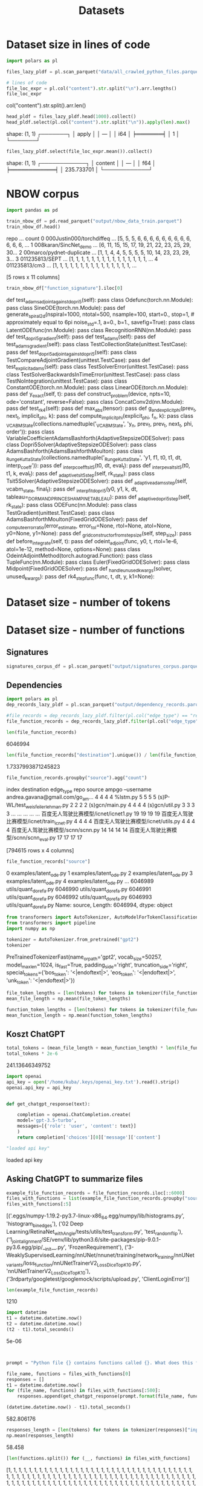 #+title: Datasets


* Dataset size in lines of code

#+BEGIN_SRC python :session datasets.org  :results both drawer :exports both
import polars as pl

files_lazy_pldf = pl.scan_parquet("data/all_crawled_python_files.parquet")

# lines of code
file_loc_expr = pl.col("content").str.split("\n").arr.lengths()
file_loc_expr
#+END_SRC

#+RESULTS:
:results:
col("content").str.split().arr.len()
:end:

#+BEGIN_SRC python :session datasets.org  :results both drawer :exports both
head_pldf = files_lazy_pldf.head(1000).collect()
head_pldf.select(pl.col("content").str.split("\n")).apply(len).max()
#+END_SRC

#+RESULTS:
:results:
shape: (1, 1)
┌───────┐
│ apply │
│ ---   │
│ i64   │
╞═══════╡
│ 1     │
└───────┘
:end:
#+BEGIN_SRC python :session datasets.org  :results both drawer :exports both
files_lazy_pldf.select(file_loc_expr.mean()).collect()
#+END_SRC

#+RESULTS:
:results:
shape: (1, 1)
┌────────────┐
│ content    │
│ ---        │
│ f64        │
╞════════════╡
│ 235.733701 │
└────────────┘
:end:


* NBOW corpus
#+BEGIN_SRC python :session datasets.org  :results both drawer :exports both
import pandas as pd

train_nbow_df = pd.read_parquet("output/nbow_data_train.parquet")
train_nbow_df.head()
#+END_SRC

#+RESULTS:
:results:
                       repo  ...                                              count
0  000Justin000/torchdiffeq  ...  [5, 5, 5, 6, 6, 6, 6, 6, 6, 6, 6, 6, 6, 6, 6, ...
1     008karan/SincNet_demo  ...  [6, 11, 15, 15, 17, 19, 21, 22, 23, 25, 29, 30...
2  00marco/pydnet-duplicate  ...  [1, 1, 4, 4, 5, 5, 5, 5, 10, 14, 23, 23, 29, 3...
3            011235813/SEPT  ...  [1, 1, 1, 1, 1, 1, 1, 1, 1, 1, 1, 1, 1, 1, 1, ...
4             011235813/cm3  ...  [1, 1, 1, 1, 1, 1, 1, 1, 1, 1, 1, 1, 1, 1, 1, ...

[5 rows x 11 columns]
:end:

#+BEGIN_SRC python :session datasets.org  :results both drawer :exports both
train_nbow_df["function_signature"].iloc[0]
#+END_SRC

#+RESULTS:
:results:
    def test_adams_adjoint_against_dopri5(self):
pass
        class Odefunc(torch.nn.Module):
pass
class SineODE(torch.nn.Module):
pass
def generate_spiral2d(nspiral=1000,
                      ntotal=500,
                      nsample=100,
                      start=0.,
                      stop=1,  # approximately equal to 6pi
                      noise_std=.1,
                      a=0.,
                      b=1.,
                      savefig=True):
pass
class LatentODEfunc(nn.Module):
pass
class RecognitionRNN(nn.Module):
pass
    def test_dopri5_gradient(self):
pass
    def test_adams(self):
pass
    def test_adams_gradient(self):
pass
class TestCollectionState(unittest.TestCase):
pass
    def test_dopri5_adjoint_against_dopri5(self):
pass
class TestCompareAdjointGradient(unittest.TestCase):
pass
    def test_explicit_adams(self):
pass
class TestSolverError(unittest.TestCase):
pass
class TestSolverBackwardsInTimeError(unittest.TestCase):
pass
class TestNoIntegration(unittest.TestCase):
pass
class ConstantODE(torch.nn.Module):
pass
class LinearODE(torch.nn.Module):
pass
    def y_exact(self, t):
pass
def construct_problem(device, npts=10, ode='constant', reverse=False):
pass
class ConcatConv2d(nn.Module):
pass
    def test_rk4(self):
pass
def max_abs(tensor):
pass
def g_and_explicit_phi(prev_t, next_t, implicit_phi, k):
pass
def compute_implicit_phi(explicit_phi, f_n, k):
pass
class _VCABMState(collections.namedtuple('_VCABMState', 'y_n, prev_f, prev_t, next_t, phi, order')):
pass
class VariableCoefficientAdamsBashforth(AdaptiveStepsizeODESolver):
pass
class Dopri5Solver(AdaptiveStepsizeODESolver):
pass
class AdamsBashforth(AdamsBashforthMoulton):
pass
class _RungeKuttaState(collections.namedtuple('_RungeKuttaState', 'y1, f1, t0, t1, dt, interp_coeff')):
pass
def _interp_coeff_tsit5(t0, dt, eval_t):
pass
def _interp_eval_tsit5(t0, t1, k, eval_t):
pass
    def _adaptive_tsit5_step(self, rk_state):
pass
class Tsit5Solver(AdaptiveStepsizeODESolver):
pass
    def _adaptive_adams_step(self, vcabm_state, final_t):
pass
def _interp_fit_dopri5(y0, y1, k, dt, tableau=_DORMAND_PRINCE_SHAMPINE_TABLEAU):
pass
    def _adaptive_dopri5_step(self, rk_state):
pass
class ODEFunc(nn.Module):
pass
class TestGradient(unittest.TestCase):
pass
class AdamsBashforthMoulton(FixedGridODESolver):
pass
def _compute_error_ratio(error_estimate, error_tol=None, rtol=None, atol=None, y0=None, y1=None):
pass
    def _grid_constructor_from_step_size(self, step_size):
pass
    def before_integrate(self, t):
pass
def odeint_adjoint(func, y0, t, rtol=1e-6, atol=1e-12, method=None, options=None):
pass
class OdeintAdjointMethod(torch.autograd.Function):
pass
        class TupleFunc(nn.Module):
pass
class Euler(FixedGridODESolver):
pass
class Midpoint(FixedGridODESolver):
pass
def _handle_unused_kwargs(solver, unused_kwargs):
pass
def rk4_step_func(func, t, dt, y, k1=None):
:end:

* Dataset size - number of tokens

* Dataset size - number of functions

** Signatures


#+BEGIN_SRC python :session datasets.org  :results both drawer :exports both
signatures_corpus_df = pl.scan_parquet("output/signatures_corpus.parquet").collect().to_pandas()
#+END_SRC

#+RESULTS:
:results:
:end:

** Dependencies

#+BEGIN_SRC python :session datasets.org  :results both drawer :exports both
import polars as pl
dep_records_lazy_pldf = pl.scan_parquet("output/dependency_records.parquet")

#file_records = dep_records_lazy_pldf.filter(pl.col("edge_type") == "repo-file").collect()
file_function_records = dep_records_lazy_pldf.filter(pl.col("edge_type") == "file-function").collect().to_pandas()

len(file_function_records)
#+END_SRC

#+RESULTS:
:results:
6046994
:end:

#+BEGIN_SRC python :session datasets.org  :results both drawer :exports both
len(file_function_records["destination"].unique()) / len(file_function_records["source"].unique())
#+END_SRC

#+RESULTS:
:results:
1.7337993871245823
:end:

#+BEGIN_SRC python :session datasets.org  :results both drawer :exports both
file_function_records.groupby("source").agg("count")
#+END_SRC

#+RESULTS:
:results:
                                                    index  destination  edge_type  repo
source
 ampgo --username andrea.gavana@gmail.com/go_am...      4            4          4     4
%lstm.py                                                5            5          5     5
(s)P-WL/test_weisfeiler_lehman.py                       2            2          2     2
(s)gcn/main.py                                          4            4          4     4
(s)gcn/util.py                                          3            3          3     3
...                                                   ...          ...        ...   ...
百度无人驾驶比赛模型/icnet/icnet1.py                             19           19         19    19
百度无人驾驶比赛模型/icnet/train_icnet.py                         4            4          4     4
百度无人驾驶比赛模型/icnet/utils.py                               4            4          4     4
百度无人驾驶比赛模型/scnn/scnn.py                                14           14         14    14
百度无人驾驶比赛模型/scnn/scnn_eval.py                           17           17         17    17

[794615 rows x 4 columns]
:end:

#+BEGIN_SRC python :session datasets.org  :results both drawer :exports both
file_function_records["source"]
#+END_SRC

#+RESULTS:
:results:
0          examples/latent_ode.py
1          examples/latent_ode.py
2          examples/latent_ode.py
3          examples/latent_ode.py
4          examples/latent_ode.py
                    ...
6046989     utils/quant_dorefa.py
6046990     utils/quant_dorefa.py
6046991     utils/quant_dorefa.py
6046992     utils/quant_dorefa.py
6046993     utils/quant_dorefa.py
Name: source, Length: 6046994, dtype: object
:end:

#+BEGIN_SRC python :session datasets.org  :results both drawer :exports both
from transformers import AutoTokenizer, AutoModelForTokenClassification
from transformers import pipeline
import numpy as np

tokenizer = AutoTokenizer.from_pretrained("gpt2")
tokenizer
#+END_SRC

#+RESULTS:
:results:
PreTrainedTokenizerFast(name_or_path='gpt2', vocab_size=50257, model_max_len=1024, is_fast=True, padding_side='right', truncation_side='right', special_tokens={'bos_token': '<|endoftext|>', 'eos_token': '<|endoftext|>', 'unk_token': '<|endoftext|>'})
:end:

#+BEGIN_SRC python :session datasets.org  :results both drawer :exports both
file_token_lengths = [len(tokens) for tokens in tokenizer(file_function_records["source"].sample(50000).to_list())["input_ids"]]
mean_file_length = np.mean(file_token_lengths)
#+END_SRC

#+RESULTS:
:results:
:end:


#+BEGIN_SRC python :session datasets.org  :results both drawer :exports both
function_token_lengths = [len(tokens) for tokens in tokenizer(file_function_records["destination"].sample(50000).to_list())["input_ids"]]
mean_function_length = np.mean(function_token_lengths)
#+END_SRC

#+RESULTS:
:results:
:end:


** Koszt ChatGPT

#+BEGIN_SRC python :session datasets.org  :results both drawer :exports both
total_tokens = (mean_file_length + mean_function_length) * len(file_function_records)
total_tokens * 2e-6
#+END_SRC

#+RESULTS:
:results:
241.13646349752
:end:

#+BEGIN_SRC python :session datasets.org  :results both drawer :exports both
import openai
api_key = open('/home/kuba/.keys/openai_key.txt').read().strip()
openai.api_key = api_key


def get_chatgpt_response(text):

    completion = openai.ChatCompletion.create(
    model='gpt-3.5-turbo',
    messages=[{'role': 'user', 'content': text}]
    )
    return completion['choices'][0]['message']['content']

"loaded api key"
#+END_SRC

#+RESULTS:
:results:
loaded api key
:end:

** Asking ChatGPT to summarize files

#+BEGIN_SRC python :session datasets.org :results both drawer :exports both
example_file_function_records = file_function_records.iloc[::6000]
files_with_functions = list(example_file_function_records.groupby("source").apply(lambda df: " ".join(df["destination"])).to_dict().items())
files_with_functions[:5]
#+END_SRC

#+RESULTS:
:results:
[('.eggs/numpy-1.19.2-py3.7-linux-x86_64.egg/numpy/lib/histograms.py', 'histogram_bin_edges'), ('02 Deep Learning/RetinaNet_with_Angle/tests/utils/test_transform.py', 'test_random_flip'), ('1_joint_alignment/SE/venv/lib/python3.6/site-packages/pip-9.0.1-py3.6.egg/pip/__init__.py', 'FrozenRequirement'), ('3-WeaklySupervisedLearning/nnUNet/nnunet/training/network_training/nnUNet_variants/loss_function/nnUNetTrainerV2_Loss_DiceTopK10.py', 'nnUNetTrainerV2_Loss_DiceTopK10'), ('3rdparty/googletest/googlemock/scripts/upload.py', 'ClientLoginError')]
:end:

#+BEGIN_SRC python :session datasets.org  :results both drawer :exports both
len(example_file_function_records)
#+END_SRC

#+RESULTS:
:results:
1210
:end:

#+BEGIN_SRC python :session datasets.org  :results both drawer :exports both
import datetime
t1 = datetime.datetime.now()
t2 = datetime.datetime.now()
(t2 - t1).total_seconds()
#+END_SRC

#+RESULTS:
:results:
5e-06
:end:

#+BEGIN_SRC python :session datasets.org  :results both drawer :exports both


prompt = "Python file {} contains functions called {}. What does this file implement? Answer in 2 sentences"

file_name, functions = files_with_functions[0]
responses = []
t1 = datetime.datetime.now()
for (file_name, functions) in files_with_functions[:500]:
    responses.append(get_chatgpt_response(prompt.format(file_name, functions)))

(datetime.datetime.now() - t1).total_seconds()
#+END_SRC

#+RESULTS:
:results:
582.806176
:end:

#+BEGIN_SRC python :session datasets.org  :results both drawer :exports both
responses_length = [len(tokens) for tokens in tokenizer(responses)["input_ids"]]
np.mean(responses_length)
#+END_SRC

#+RESULTS:
:results:
58.458
:end:

#+BEGIN_SRC python :session datasets.org  :results both drawer :exports both
[len(functions.split()) for (__, functions) in files_with_functions]
#+END_SRC

#+RESULTS:
:results:
[1, 1, 1, 1, 1, 1, 1, 1, 1, 1, 1, 1, 1, 1, 1, 1, 1, 1, 1, 1, 1, 1, 1, 1, 1, 1, 1, 1, 1, 1, 1, 1, 1, 1, 1, 1, 1, 1, 1, 1, 1, 1, 1, 1, 1, 1, 1, 1, 1, 1, 1, 1, 1, 1, 1, 1, 1, 1, 1, 1, 1, 1, 1, 1, 1, 1, 1, 1, 1, 1, 1, 1, 1, 1, 1, 1, 1, 1, 1, 1, 1, 1, 1, 1, 1, 1, 1, 1, 1, 1, 1, 1, 1, 1, 1, 1, 1, 1, 1, 1, 1, 1, 1, 1, 1, 1, 1, 1, 1, 1, 1, 1, 1, 1, 1, 1, 1, 1, 1, 1, 1, 1, 1, 1, 1, 1, 1, 1, 1, 1, 1, 1, 1, 1, 1, 1, 1, 1, 1, 1, 1, 1, 1, 1, 1, 1, 1, 1, 1, 1, 1, 1, 1, 1, 1, 1, 1, 1, 1, 1, 1, 1, 1, 1, 1, 1, 1, 1, 1, 1, 1, 1, 1, 1, 1, 1, 1, 1, 1, 1, 1, 1, 1, 1, 1, 1, 1, 1, 1, 1, 1, 1, 1, 1, 1, 1, 1, 1, 1, 1, 1, 1, 1, 1, 1, 1, 1, 1, 1, 1, 1, 1, 1, 1, 1, 1, 1, 1, 1, 1, 1, 1, 1, 1, 1, 1, 1, 1, 1, 1, 1, 1, 1, 1, 1, 1, 1, 1, 1, 1, 1, 1, 1, 1, 1, 1, 1, 1, 1, 1, 1, 1, 1, 1, 1, 1, 1, 1, 1, 1, 1, 1, 1, 1, 1, 1, 1, 1, 1, 1, 1, 1, 1, 1, 1, 1, 1, 1, 1, 1, 1, 1, 1, 1, 1, 1, 1, 1, 1, 1, 1, 1, 1, 1, 1, 1, 1, 1, 1, 1, 1, 1, 1, 1, 1, 1, 1, 1, 1, 1, 1, 1, 1, 1, 1, 1, 1, 1, 1, 1, 1, 1, 1, 1, 1, 1, 1, 1, 1, 1, 1, 1, 1, 2, 1, 1, 1, 1, 1, 1, 1, 1, 1, 1, 1, 1, 1, 1, 1, 1, 1, 1, 1, 1, 1, 1, 1, 1, 1, 1, 1, 1, 1, 1, 1, 1, 1, 1, 1, 1, 1, 1, 1, 1, 1, 1, 1, 1, 1, 1, 1, 1, 1, 1, 1, 1, 2, 1, 1, 1, 1, 1, 1, 1, 1, 1, 1, 1, 1, 1, 1, 1, 1, 1, 1, 1, 1, 1, 1, 1, 1, 1, 1, 1, 1, 1, 1, 1, 1, 1, 1, 1, 1, 1, 1, 1, 1, 1, 1, 1, 1, 1, 1, 2, 1, 1, 1, 1, 1, 1, 1, 1, 1, 1, 1, 1, 1, 1, 1, 1, 1, 1, 1, 1, 1, 1, 1, 1, 1, 1, 1, 1, 1, 1, 1, 1, 1, 1, 2, 1, 1, 1, 1, 1, 1, 1, 1, 1, 1, 1, 1, 1, 2, 1, 1, 1, 1, 1, 3, 1, 1, 1, 1, 1, 1, 1, 1, 1, 1, 1, 1, 1, 1, 1, 1, 1, 1, 1, 1, 1, 1, 1, 1, 1, 1, 1, 1, 1, 1, 1, 1, 1, 1, 1, 1, 1, 1, 1, 1, 1, 1, 1, 1, 1, 1, 1, 1, 1, 1, 1, 1, 1, 1, 1, 1, 1, 1, 1, 1, 1, 1, 1, 1, 1, 1, 1, 1, 1, 1, 1, 1, 1, 1, 1, 1, 1, 1, 1, 1, 1, 1, 1, 1, 1, 1, 1, 1, 1, 1, 1, 1, 1, 1, 1, 1, 1, 1, 1, 1, 1, 1, 1, 1, 1, 1, 2, 1, 1, 1, 1, 1, 1, 1, 1, 1, 1, 1, 1, 1, 1, 1, 1, 1, 1, 1, 1, 1, 1, 1, 1, 1, 1, 1, 1, 1, 1, 1, 1, 1, 1, 1, 1, 1, 1, 1, 1, 1, 1, 1, 1, 1, 1, 1, 1, 1, 1, 1, 1, 1, 1, 1, 1, 1, 1, 1, 1, 1, 1, 1, 1, 1, 1, 1, 1, 1, 1, 1, 1, 1, 1, 1, 1, 1, 1, 1, 1, 1, 1, 1, 1, 1, 1, 1, 1, 1, 1, 1, 1, 1, 1, 1, 1, 1, 1, 1, 1, 1, 1, 1, 1, 1, 1, 1, 1, 1, 1, 1, 1, 1, 1, 1, 1, 1, 1, 1, 1, 1, 1, 1, 1, 1, 1, 1, 1, 1, 1, 2, 1, 1, 1, 1, 1, 1, 1, 1, 1, 1, 2, 1, 1, 1, 1, 1, 1, 1, 1, 1, 1, 1, 1, 1, 1, 1, 1, 1, 1, 1, 1, 1, 1, 1, 4, 1, 1, 1, 1, 1, 1, 1, 1, 1, 3, 2, 1, 2, 1, 1, 1, 1, 1, 1, 1, 1, 1, 1, 1, 1, 1, 1, 1, 2, 1, 2, 1, 1, 1, 1, 2, 1, 1, 1, 1, 1, 2, 1, 1, 1, 1, 1, 1, 1, 1, 1, 1, 2, 1, 2, 1, 1, 1, 1, 1, 2, 2, 1, 1, 1, 1, 1, 1, 1, 1, 1, 1, 1, 1, 1, 2, 1, 1, 1, 1, 1, 1, 1, 1, 1, 1, 1, 1, 1, 1, 1, 1, 1, 1, 1, 1, 1, 1, 1, 1, 1, 1, 1, 1, 1, 1, 1, 1, 1, 1, 1, 1, 1, 1, 1, 1, 1, 1, 1, 1, 1, 1, 1, 1, 1, 1, 1, 1, 1, 1, 1, 1, 1, 1, 1, 1, 1, 1, 1, 1, 1, 1, 1, 1, 1, 1, 1, 1, 1, 1, 2, 1, 1, 1, 1, 1, 1, 2, 1, 1, 1, 1, 1, 1, 1, 1, 1, 1, 1, 1, 1, 1, 1, 1, 1, 1, 1, 1, 1, 1, 1, 6, 1, 1, 1, 1, 1, 1, 1, 1, 1, 1, 1, 1, 1, 1, 1, 1, 1, 1, 1, 1, 1, 1, 1, 1, 1, 1, 1, 1, 1, 1, 1]
:end:


#+BEGIN_SRC python :session datasets.org  :results both

records_with_responses = [(record[0], record[1], response) for (record, response) in zip(files_with_functions[:100], responses)]
records_with_responses[1]
#+END_SRC

#+RESULTS:
| 02 Deep Learning/RetinaNet_with_Angle/tests/utils/test_transform.py | test_random_flip | \n\nThe file implements unit tests for the random_flip() function in the transform module. This function is responsible for randomly flipping images horizontally and vertically for data augmentation purposes in object detection tasks. |


#+BEGIN_SRC python :session datasets.org  :results both drawer :exports both
list(zip(files_with_functions[:100], responses))[0]
#+END_SRC

#+RESULTS:
:results:
(('.eggs/numpy-1.19.2-py3.7-linux-x86_64.egg/numpy/lib/histograms.py', 'histogram_bin_edges'), '\n\nThe file implements functions that help to calculate the edges of bins used for histogram computation. This is useful in scientific and data analysis applications where it is necessary to display the distribution of data.')
:end:

** Estimating whole cost

#+BEGIN_SRC python :session datasets.org  :results both :exports both
def get_n_tokens(files_with_functions, responses):
    whole_priced_texts = [" ".join([file_name, functions, response]) for (file_name, functions), response in zip(files_with_functions, responses)]
    text_tokens = tokenizer(whole_priced_texts)["input_ids"]
    return np.mean([len(tokens) for tokens in text_tokens])

n_tokens_per_call = get_n_tokens(files_with_functions, responses)
n_tokens_per_call
#+END_SRC

#+RESULTS:
: 79.032

#+BEGIN_SRC python :session datasets.org  :results both drawer :exports both
n_tokens_per_call * len(file_function_records) * 2e-6
#+END_SRC

#+RESULTS:
:results:
955.8120596159999
:end:
